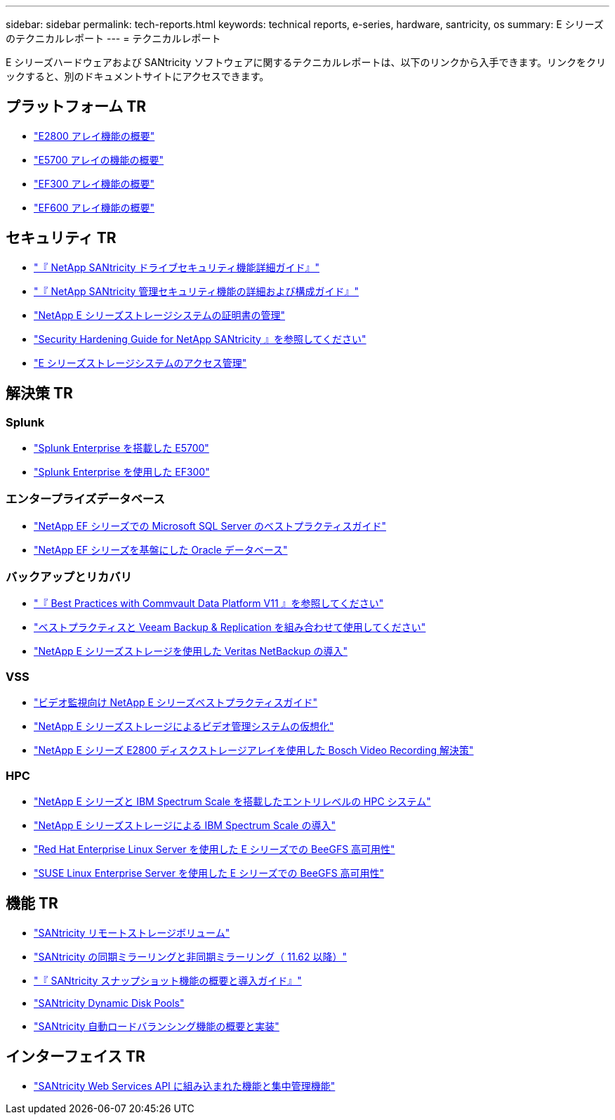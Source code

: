 ---
sidebar: sidebar 
permalink: tech-reports.html 
keywords: technical reports, e-series, hardware, santricity, os 
summary: E シリーズのテクニカルレポート 
---
= テクニカルレポート


[role="lead"]
E シリーズハードウェアおよび SANtricity ソフトウェアに関するテクニカルレポートは、以下のリンクから入手できます。リンクをクリックすると、別のドキュメントサイトにアクセスできます。



== プラットフォーム TR

* https://www.netapp.com/pdf.html?item=/media/17026-tr4725pdf.pdf["E2800 アレイ機能の概要"^]
* https://www.netapp.com/pdf.html?item=/media/17120-tr4724pdf.pdf["E5700 アレイの機能の概要"^]
* https://www.netapp.com/pdf.html?item=/media/21363-tr-4877.pdf["EF300 アレイ機能の概要"^]
* https://www.netapp.com/pdf.html?item=/media/17009-tr4800pdf.pdf["EF600 アレイ機能の概要"^]




== セキュリティ TR

* https://www.netapp.com/pdf.html?item=/media/17162-tr4474pdf.pdf["『 NetApp SANtricity ドライブセキュリティ機能詳細ガイド』"^]
* https://www.netapp.com/pdf.html?item=/media/17079-tr4712pdf.pdf["『 NetApp SANtricity 管理セキュリティ機能の詳細および構成ガイド』"^]
* https://www.netapp.com/pdf.html?item=/media/17218-tr4813pdf.pdf["NetApp E シリーズストレージシステムの証明書の管理"^]
* https://www.netapp.com/pdf.html?item=/media/19422-tr-4855.pdf["Security Hardening Guide for NetApp SANtricity 』を参照してください"^]
* https://fieldportal.netapp.com/content/1117377["E シリーズストレージシステムのアクセス管理"^]




== 解決策 TR



=== Splunk

* https://www.netapp.com/pdf.html?item=/media/16851-tr-4623pdf.pdf["Splunk Enterprise を搭載した E5700"^]
* https://www.netapp.com/media/57104-tr-4903.pdf["Splunk Enterprise を使用した EF300"^]




=== エンタープライズデータベース

* https://www.netapp.com/pdf.html?item=/media/17086-tr4764pdf.pdf["NetApp EF シリーズでの Microsoft SQL Server のベストプラクティスガイド"^]
* https://www.netapp.com/pdf.html?item=/media/17248-tr4794pdf.pdf["NetApp EF シリーズを基盤にした Oracle データベース"^]




=== バックアップとリカバリ

* https://www.netapp.com/pdf.html?item=/media/17042-tr4320pdf.pdf["『 Best Practices with Commvault Data Platform V11 』を参照してください"^]
* https://www.netapp.com/pdf.html?item=/media/17159-tr4471pdf.pdf["ベストプラクティスと Veeam Backup & Replication を組み合わせて使用してください"^]
* https://www.netapp.com/pdf.html?item=/media/16433-tr-4704pdf.pdf["NetApp E シリーズストレージを使用した Veritas NetBackup の導入"^]




=== VSS

* https://www.netapp.com/pdf.html?item=/media/17200-tr4825pdf.pdf["ビデオ監視向け NetApp E シリーズベストプラクティスガイド"^]
* https://www.netapp.com/pdf.html?item=/media/6143-tr4818pdf.pdf["NetApp E シリーズストレージによるビデオ管理システムの仮想化"^]
* https://www.netapp.com/pdf.html?item=/media/19400-tr-4848.pdf["NetApp E シリーズ E2800 ディスクストレージアレイを使用した Bosch Video Recording 解決策"^]




=== HPC

* https://www.netapp.com/pdf.html?item=/media/31665-tr-4884.pdf["NetApp E シリーズと IBM Spectrum Scale を搭載したエントリレベルの HPC システム"^]
* https://www.netapp.com/pdf.html?item=/media/22029-tr-4859.pdf["NetApp E シリーズストレージによる IBM Spectrum Scale の導入"^]
* https://www.netapp.com/pdf.html?item=/media/19407-tr-4856-deploy.pdf["Red Hat Enterprise Linux Server を使用した E シリーズでの BeeGFS 高可用性"^]
* https://www.netapp.com/pdf.html?item=/media/19431-tr-4862.pdf["SUSE Linux Enterprise Server を使用した E シリーズでの BeeGFS 高可用性"^]




== 機能 TR

* https://www.netapp.com/pdf.html?item=/media/28697-tr-4893-deploy.pdf["SANtricity リモートストレージボリューム"^]
* https://www.netapp.com/pdf.html?item=/media/19405-tr-4839.pdf["SANtricity の同期ミラーリングと非同期ミラーリング（ 11.62 以降）"^]
* https://www.netapp.com/pdf.html?item=/media/17167-tr4747pdf.pdf["『 SANtricity スナップショット機能の概要と導入ガイド』"^]
* https://www.netapp.com/ko/media/12421-tr4652.pdf["SANtricity Dynamic Disk Pools"^]
* https://www.netapp.com/pdf.html?item=/media/17144-tr4737pdf.pdf["SANtricity 自動ロードバランシング機能の概要と実装"^]




== インターフェイス TR

* https://www.netapp.com/pdf.html?item=/media/17142-tr4736pdf.pdf["SANtricity Web Services API に組み込まれた機能と集中管理機能"^]

